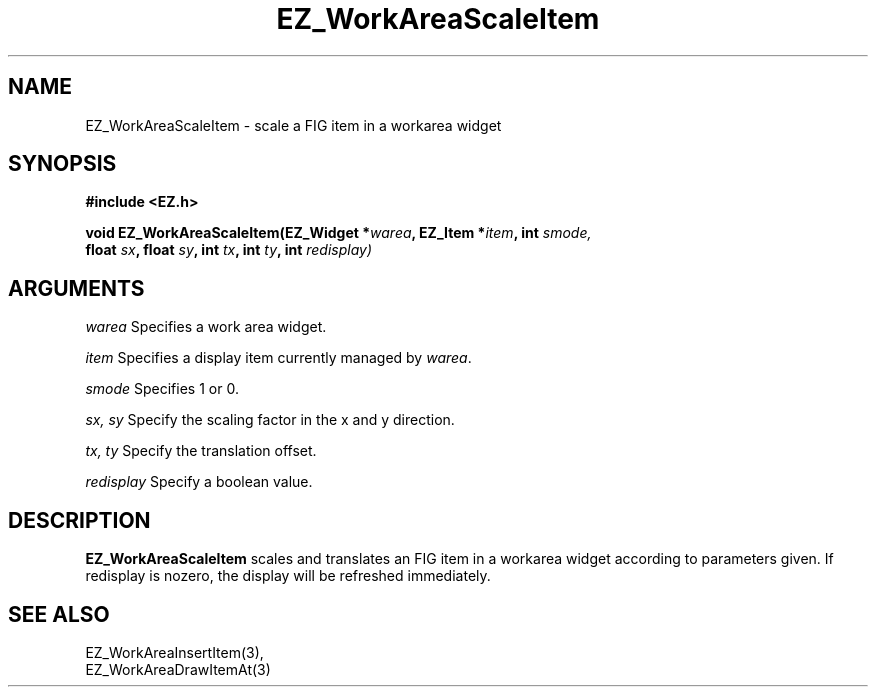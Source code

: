 '\"
'\" Copyright (c) 1997 Maorong Zou
'\" 
.TH EZ_WorkAreaScaleItem 3 "" EZWGL "EZWGL Functions"
.BS
.SH NAME
EZ_WorkAreaScaleItem \- scale a FIG item in a workarea widget

.SH SYNOPSIS
.nf
.B #include <EZ.h>
.sp
.BI "void EZ_WorkAreaScaleItem(EZ_Widget *" warea ", EZ_Item *" item ", int " smode,
.BI "             float " sx ", float " sy ", int " tx ", int " ty ", int " redisplay)


.SH ARGUMENTS
\fIwarea\fR  Specifies a work area widget.
.sp
\fIitem\fR  Specifies a display item currently managed by \fIwarea\fR.
.sp
\fIsmode\fR  Specifies 1 or 0.
.sp
\fIsx, sy\fR  Specify the scaling factor in the x and y direction.
.sp
\fItx, ty\fR  Specify the translation offset.
.sp
\fIredisplay\fR Specify a boolean value.

.SH DESCRIPTION
.PP
\fBEZ_WorkAreaScaleItem\fR scales and translates an FIG item in a workarea widget 
according to parameters given.  If redisplay is nozero, the display will be
refreshed immediately.

.SH "SEE ALSO"
EZ_WorkAreaInsertItem(3),
.br
EZ_WorkAreaDrawItemAt(3)
.br


